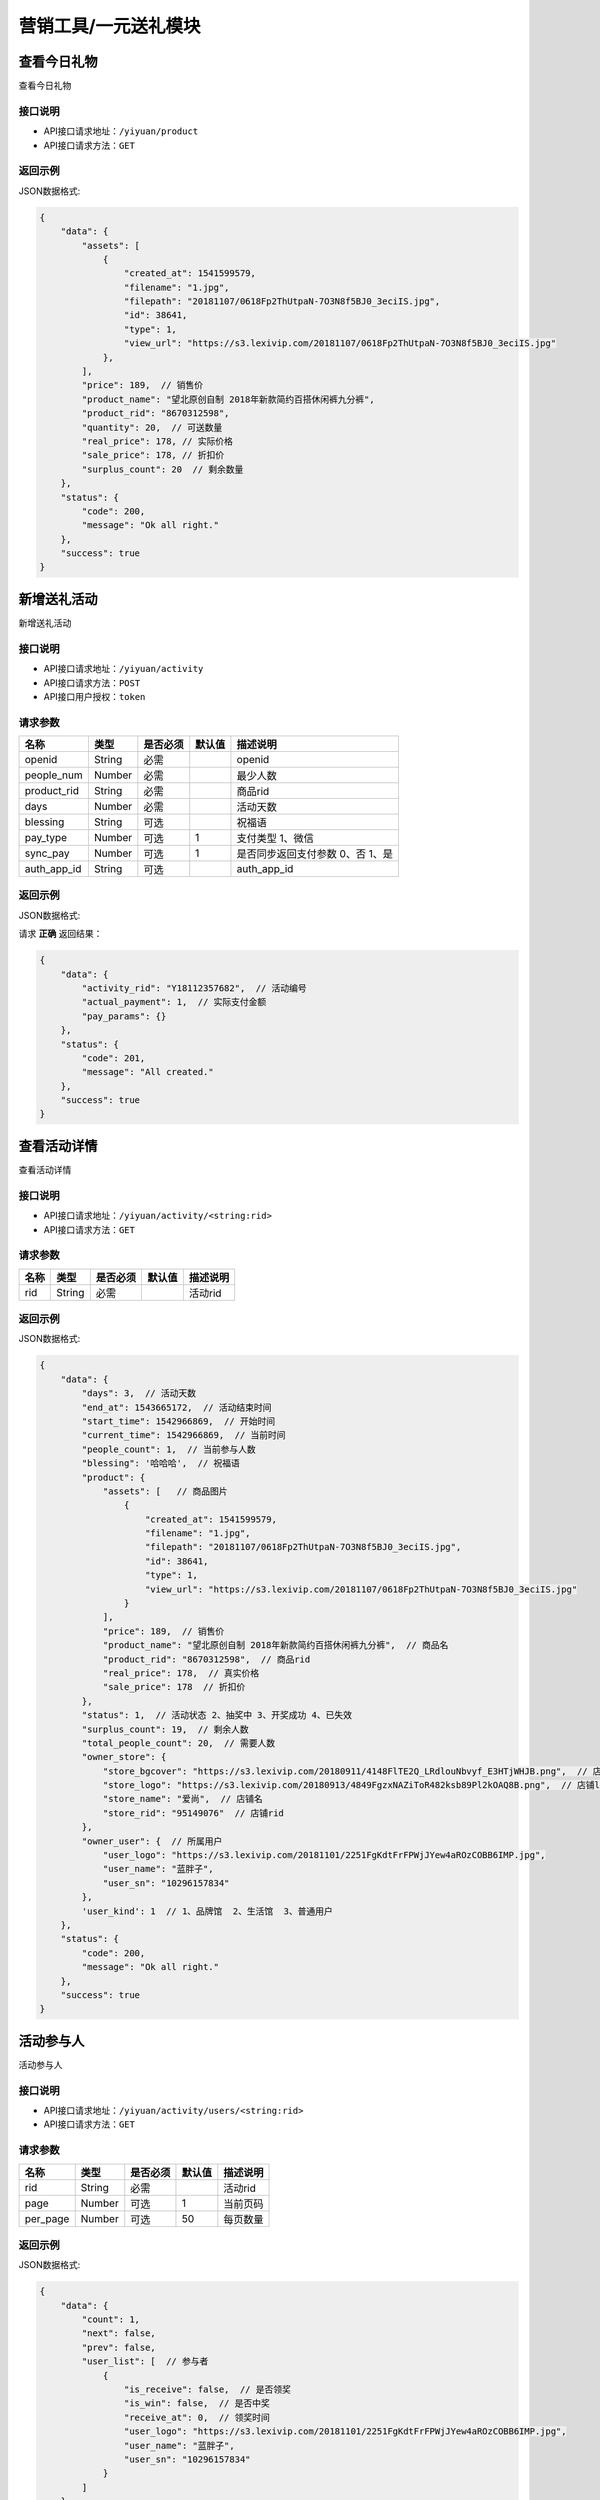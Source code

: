 =========================
营销工具/一元送礼模块
=========================


查看今日礼物
----------------------
查看今日礼物

接口说明
~~~~~~~~~~~~~~

* API接口请求地址：``/yiyuan/product``
* API接口请求方法：``GET``


返回示例
~~~~~~~~~~~~~~~~

JSON数据格式:

.. code-block:: javascript

    {
        "data": {
            "assets": [
                {
                    "created_at": 1541599579,
                    "filename": "1.jpg",
                    "filepath": "20181107/0618Fp2ThUtpaN-7O3N8f5BJ0_3eciIS.jpg",
                    "id": 38641,
                    "type": 1,
                    "view_url": "https://s3.lexivip.com/20181107/0618Fp2ThUtpaN-7O3N8f5BJ0_3eciIS.jpg"
                },
            ],
            "price": 189,  // 销售价
            "product_name": "望北原创自制 2018年新款简约百搭休闲裤九分裤",
            "product_rid": "8670312598",
            "quantity": 20,  // 可送数量
            "real_price": 178, // 实际价格
            "sale_price": 178, // 折扣价
            "surplus_count": 20  // 剩余数量
        },
        "status": {
            "code": 200,
            "message": "Ok all right."
        },
        "success": true
    }


新增送礼活动
----------------
新增送礼活动

接口说明
~~~~~~~~~~~~~~

* API接口请求地址：``/yiyuan/activity``
* API接口请求方法：``POST``
* API接口用户授权：``token``

请求参数
~~~~~~~~~~~~~~~

=====================  ===========  ==========  ===========  ==============================
名称                    类型          是否必须      默认值        描述说明
=====================  ===========  ==========  ===========  ==============================
openid                 String        必需                      openid
people_num             Number        必需                      最少人数
product_rid            String        必需                      商品rid
days                   Number        必需                      活动天数
blessing               String        可选                      祝福语
pay_type               Number        可选             1        支付类型 1、微信
sync_pay               Number        可选             1        是否同步返回支付参数 0、否 1、是
auth_app_id            String        可选                      auth_app_id
=====================  ===========  ==========  ===========  ==============================


返回示例
~~~~~~~~~~~~~~~~

JSON数据格式:

请求 **正确** 返回结果：

.. code-block:: javascript

    {
        "data": {
            "activity_rid": "Y18112357682",  // 活动编号
            "actual_payment": 1,  // 实际支付金额
            "pay_params": {}
        },
        "status": {
            "code": 201,
            "message": "All created."
        },
        "success": true
    }


查看活动详情
----------------------
查看活动详情

接口说明
~~~~~~~~~~~~~~

* API接口请求地址：``/yiyuan/activity/<string:rid>``
* API接口请求方法：``GET``


请求参数
~~~~~~~~~~~~~~~

=====================  ===========  ==========  ===========  ==============================
名称                    类型          是否必须      默认值        描述说明
=====================  ===========  ==========  ===========  ==============================
rid                    String        必需                      活动rid
=====================  ===========  ==========  ===========  ==============================


返回示例
~~~~~~~~~~~~~~~~

JSON数据格式:

.. code-block:: javascript


    {
        "data": {
            "days": 3,  // 活动天数
            "end_at": 1543665172,  // 活动结束时间
            "start_time": 1542966869,  // 开始时间
            "current_time": 1542966869,  // 当前时间
            "people_count": 1,  // 当前参与人数
            "blessing": '哈哈哈',  // 祝福语
            "product": {
                "assets": [   // 商品图片
                    {
                        "created_at": 1541599579,
                        "filename": "1.jpg",
                        "filepath": "20181107/0618Fp2ThUtpaN-7O3N8f5BJ0_3eciIS.jpg",
                        "id": 38641,
                        "type": 1,
                        "view_url": "https://s3.lexivip.com/20181107/0618Fp2ThUtpaN-7O3N8f5BJ0_3eciIS.jpg"
                    }
                ],
                "price": 189,  // 销售价
                "product_name": "望北原创自制 2018年新款简约百搭休闲裤九分裤",  // 商品名
                "product_rid": "8670312598",  // 商品rid
                "real_price": 178,  // 真实价格
                "sale_price": 178  // 折扣价
            },
            "status": 1,  // 活动状态 2、抽奖中 3、开奖成功 4、已失效
            "surplus_count": 19,  // 剩余人数
            "total_people_count": 20,  // 需要人数
            "owner_store": {
                "store_bgcover": "https://s3.lexivip.com/20180911/4148FlTE2Q_LRdlouNbvyf_E3HTjWHJB.png",  // 店铺背景图
                "store_logo": "https://s3.lexivip.com/20180913/4849FgzxNAZiToR482ksb89Pl2kOAQ8B.png",  // 店铺logo
                "store_name": "爱尚",  // 店铺名
                "store_rid": "95149076"  // 店铺rid
            },
            "owner_user": {  // 所属用户
                "user_logo": "https://s3.lexivip.com/20181101/2251FgKdtFrFPWjJYew4aROzCOBB6IMP.jpg",
                "user_name": "蓝胖子",
                "user_sn": "10296157834"
            },
            'user_kind': 1  // 1、品牌馆  2、生活馆  3、普通用户
        },
        "status": {
            "code": 200,
            "message": "Ok all right."
        },
        "success": true
    }


活动参与人
----------------------
活动参与人

接口说明
~~~~~~~~~~~~~~

* API接口请求地址：``/yiyuan/activity/users/<string:rid>``
* API接口请求方法：``GET``


请求参数
~~~~~~~~~~~~~~~

=====================  ===========  ==========  ===========  ==============================
名称                    类型          是否必须      默认值        描述说明
=====================  ===========  ==========  ===========  ==============================
rid                    String        必需                      活动rid
page                   Number        可选         1            当前页码
per_page               Number        可选         50           每页数量
=====================  ===========  ==========  ===========  ==============================


返回示例
~~~~~~~~~~~~~~~~

JSON数据格式:

.. code-block:: javascript

    {
        "data": {
            "count": 1,
            "next": false,
            "prev": false,
            "user_list": [  // 参与者
                {
                    "is_receive": false,  // 是否领奖
                    "is_win": false,  // 是否中奖
                    "receive_at": 0,  // 领奖时间
                    "user_logo": "https://s3.lexivip.com/20181101/2251FgKdtFrFPWjJYew4aROzCOBB6IMP.jpg",
                    "user_name": "蓝胖子",
                    "user_sn": "10296157834"
                }
            ]
        },
        "status": {
            "code": 200,
            "message": "Ok all right."
        },
        "success": true
    }



活动状态
-------------------------
活动状态

接口说明
~~~~~~~~~~~~~~

* API接口请求地址：``/yiyuan/activity/status/<string:rid>``
* API接口请求方法：``GET``
* API接口用户授权：``token``

请求参数
~~~~~~~~~~~~~~~

===============  ==========  =========  ==========  =============================
名称              类型        是否必须     默认值       描述说明
===============  ==========  =========  ==========  =============================
rid              String      必需                    活动rid
===============  ==========  =========  ==========  =============================


返回示例
~~~~~~~~~~~~~~~~

JSON数据格式:

.. code-block:: javascript


    {
        "data": {
            "expired_receive": true,  // 是否可以领取奖励, 开奖5天不可领取
            "is_join": true,  // 是否参与
            "is_quit": false,  // 是否放弃领奖
            "is_receive": true,  // 是否领奖
            "is_winner": true,  // 是否中奖
            "status": 3,  // 活动状态 2、抽奖中 3、开奖成功 4、已失效
            "winning_user": {  // 中奖用户
                "user_logo": "https://s3.lexivip.com/20181101/2251FgKdtFrFPWjJYew4aROzCOBB6IMP.jpg",
                "user_name": "蓝胖子",
                "user_sn": "10296157834"
            }
        },
        "status": {
            "code": 200,
            "message": "Ok all right."
        },
        "success": true
    }



查看领取我的礼物的人
-------------------------
查看领取我的礼物的人

接口说明
~~~~~~~~~~~~~~

* API接口请求地址：``/yiyuan/product/receive``
* API接口请求方法：``GET``
* API接口用户授权：``token``

请求参数
~~~~~~~~~~~~~~~

===============  ==========  =========  ==========  =============================
名称              类型        是否必须     默认值       描述说明
===============  ==========  =========  ==========  =============================
page             Number      可选         1          当前页码
per_page         Number      可选         10         每页数量
===============  ==========  =========  ==========  =============================


返回示例
~~~~~~~~~~~~~~~~

JSON数据格式:

.. code-block:: javascript


    {
        "data": {
            "count": 1,
            "friend_list": [
                {
                    "receive_at": 0,  // 领取时间
                    "user_logo": "https://s3.lexivip.com/20181101/2251FgKdtFrFPWjJYew4aROzCOBB6IMP.jpg",
                    "user_name": "蓝胖子",
                    "user_sn": "10296157834"
                }
            ],
            "next": false,
            "prev": false
        },
        "status": {
            "code": 200,
            "message": "Ok all right."
        },
        "success": true
    }



我参与的活动汇总
-------------------------
我参与的活动汇总

接口说明
~~~~~~~~~~~~~~

* API接口请求地址：``/yiyuan/collect_activity``
* API接口请求方法：``GET``
* API接口用户授权：``token``


返回示例
~~~~~~~~~~~~~~~~

JSON数据格式:

.. code-block:: javascript


    {
        "data": {
            "join_activity": 1,  // 我参与的抽奖
            "my_activity": 0,  // 我送出的礼物
            "receive_activity": 1  // 我收到的礼物
        },
        "status": {
            "code": 200,
            "message": "Ok all right."
        },
        "success": true
    }


查看十个最热门的活动
-------------------------
查看十个最热门的活动

接口说明
~~~~~~~~~~~~~~

* API接口请求地址：``/yiyuan/activity/more``
* API接口请求方法：``GET``
* API接口用户授权：``token``


返回示例
~~~~~~~~~~~~~~~~

JSON数据格式:

.. code-block:: javascript


    {
        "data": {
            "activity_list": [
                {
                    "activity_rid": "Y18112357682",  // 活动rid
                    "is_join": 1,  // 本人是否参与
                    "join_count": 1,  // 已参与人数
                    "full_count": 20,  // 需满足人数
                    "price": 189,  // 销售价
                    "product_name": "望北原创自制 2018年新款简约百搭休闲裤九分裤",  // 商品名
                    "product_rid": "8670312598",  // 商品rid
                    "real_price": 178,  // 商品真实价格
                    "sale_price": 178,  // 折扣价
                    "user_logo": "https://s3.lexivip.com/20181101/2251FgKdtFrFPWjJYew4aROzCOBB6IMP.jpg",
                    "user_name": "蓝胖子",
                    "cover": "https://s3.lexivip.com/20181107/0618Fp2ThUtpaN-7O3N8f5BJ0_3eciIS.jpg",  // 商品图
                    "user_sn": "10296157834",
                    'user_kind': 1  // 1、品牌馆  2、生活馆  3、普通用户
                }
            ]
        },
        "status": {
            "code": 200,
            "message": "Ok all right."
        },
        "success": true
    }


我参与的抽奖
-------------------------
我参与的抽奖

接口说明
~~~~~~~~~~~~~~

* API接口请求地址：``/yiyuan/activity/join``
* API接口请求方法：``GET``
* API接口用户授权：``token``

请求参数
~~~~~~~~~~~~~~~

===============  ==========  =========  ==========  ========================================
名称              类型        是否必须     默认值       描述说明
===============  ==========  =========  ==========  ========================================
page             Number      可选         1          当前页码
per_page         Number      可选         10         每页数量
s                Number      可选         0          0、全部 1、已中奖 2、未中奖 3、已失效
===============  ==========  =========  ==========  ========================================


返回示例
~~~~~~~~~~~~~~~~

JSON数据格式:

.. code-block:: javascript


        "data": {
            "activity_list": [
                {
                    "activity_rid": "Y18112664521",  // 活动编号
                    "created_at": 1543225329,  // 参与时间
                    "full_count": 20,  // 满足人数
                    "is_receive": 0,  // 是否领奖 0、未领奖 1、已领奖
                    "is_quit": 0,  // 是否放弃领奖 0、未放弃 1、已放弃
                    "join_count": 1,  // 参与人数
                    "product_name": "2018年冬季新款男士个性加绒拼接棉衣",  // 商品名
                    "product_rid": "8537216804",  // 商品rid
                    "s_color": "军绿色",  // 颜色
                    "s_model": "M",  // 型号
                    "sku": "8054396721",  // sku
                    "status": 3,  // 1、已中奖 2、未中奖 3、已失效 4、未开奖
                    "user_info": {  // 发起用户
                        "user_logo": "https://s3.lexivip.com/20181101/2251FgKdtFrFPWjJYew4aROzCOBB6IMP.jpg",
                        "user_name": "蓝胖子",
                        "user_sn": "10296157834"
                    },
                    "view_url": "https://s3.lexivip.com/20181107/2344FiRbFqkXD4hKGVky91L-Co7RG0UZ.jpg",  // 商品图片
                    "winning_at": 0  // 开奖时间
                }
            ],
            "count": 1,
            "next": false,
            "prev": false
        },
        "status": {
            "code": 200,
            "message": "Ok all right."
        },
        "success": true
    }


参与抽奖
-------------------------
参与抽奖

接口说明
~~~~~~~~~~~~~~

* API接口请求地址：``/yiyuan/activity/join``
* API接口请求方法：``POST``
* API接口用户授权：``token``

请求参数
~~~~~~~~~~~~~~~

===============  ==========  =========  ==========  ========================================
名称              类型        是否必须     默认值       描述说明
===============  ==========  =========  ==========  ========================================
rid              String      必需                     活动rid
===============  ==========  =========  ==========  ========================================


返回示例
~~~~~~~~~~~~~~~~

JSON数据格式:

.. code-block:: javascript


    {
        "data": {
            "people_count": 1,  // 当前参与人数
            "surplus_count": 49,  // 剩余人数
            "total_people_count": 50,  // 需要人数
            "user_list": [
                {
                    "is_receive": true,
                    "is_win": true,
                    "receive_at": 1543406077,
                    "user_logo": "https://s3.lexivip.com/20181101/2251FgKdtFrFPWjJYew4aROzCOBB6IMP.jpg",
                    "user_name": "蓝胖子",
                    "user_sn": "10296157834"
                }
            ]
        },
        "status": {
            "code": 200,
            "message": "Ok all right."
        },
        "success": true
    }



用户当前是否有活动
--------------------------------
用户当前是否有活动

接口说明
~~~~~~~~~~~~~~

* API接口请求地址：``/yiyuan/activity/having``
* API接口请求方法：``GET``
* API接口用户授权：``token``


返回示例
~~~~~~~~~~~~~~~~

JSON数据格式:

.. code-block:: javascript

    {
        "data": {
            "is_having": 0  // 0、没有 1、有
        },
        "status": {
            "code": 200,
            "message": "Ok all right."
        },
        "success": true
    }



我送出的礼物
-------------------------
我送出的礼物

接口说明
~~~~~~~~~~~~~~

* API接口请求地址：``/yiyuan/activity/send``
* API接口请求方法：``GET``
* API接口用户授权：``token``

请求参数
~~~~~~~~~~~~~~~

===============  ==========  =========  ==========  ========================================
名称              类型        是否必须     默认值       描述说明
===============  ==========  =========  ==========  ========================================
page             Number      可选         1          当前页码
per_page         Number      可选         10         每页数量
s                Number      可选         0          0、全部 1、未领取 2、已领取 3、退款
===============  ==========  =========  ==========  ========================================


返回示例
~~~~~~~~~~~~~~~~

JSON数据格式:

.. code-block:: javascript


    {
        "data": {
            "activity_list": [
                {
                    "activity_rid": "Y18112728940",  // 活动编号
                    "created_at": 1543304292,  // 创建时间
                    "product_name": "清浅‖原创个性百搭纯手工紫光檀木镶银s925防过敏银耳钉自戴送礼【双鱼】",  // 商品名
                    "product_rid": "8635729480",  // 商品编号
                    "s_color": "黑色",  // 颜色
                    "s_model": "",  // 型号
                    "sku": "8035291864",  // sku
                    "status": 1,  // 1、未领取 2、已领取 3、退款
                    "user_info": {  // 发起者信息
                        "user_logo": "https://static.moebeast.com/image/static/default_user.png",
                        "user_name": "purpen.w",
                        "user_sn": "13978412506"
                    },
                    "view_url": "https://s3.lexivip.com/20181107/4307FolDdcJqUkBbTgiLBL6KLobQKSFb.jpg",  // 商品图
                    "winning_at": 1543329839  // 开奖时间
                }
            ],
            "count": 2,
            "next": false,
            "prev": false
        },
        "status": {
            "code": 200,
            "message": "Ok all right."
        },
        "success": true
    }


领取奖励
-------------------------
领取奖励

接口说明
~~~~~~~~~~~~~~

* API接口请求地址：``/yiyuan/activity/grant``
* API接口请求方法：``POST``
* API接口用户授权：``token``

请求参数
~~~~~~~~~~~~~~~

===============  ==========  =========  ==========  ========================================
名称              类型        是否必须     默认值       描述说明
===============  ==========  =========  ==========  ========================================
rid              String      必需                     活动rid
openid           String      必需                     openid
address_rid      String      必需                     地址rid
sync_pay         Number      可选             1       是否同步返回支付参数 0、否 1、是
auth_app_id      String      可选                     auth_app_id
===============  ==========  =========  ==========  ========================================


返回示例
~~~~~~~~~~~~~~~~

JSON数据格式:

.. code-block:: javascript


    {
        "data": {
            "activity_rid": "Y18112357682",  // 活动编号
            "actual_payment": 1,  // 实际支付金额
            "no_stock": false, // 是否没有官方库存
            "pay_params": {}
        },
        "status": {
            "code": 201,
            "message": "All created."
        },
        "success": true
    }



我收到的礼物
-------------------------
我收到的礼物

接口说明
~~~~~~~~~~~~~~

* API接口请求地址：``/yiyuan/activity/receive``
* API接口请求方法：``GET``
* API接口用户授权：``token``

请求参数
~~~~~~~~~~~~~~~

===============  ==========  =========  ==========  ========================================
名称              类型        是否必须     默认值       描述说明
===============  ==========  =========  ==========  ========================================
page             Number      可选         1          当前页码
per_page         Number      可选         10         每页数量
s                Number      可选         0          0、全部 1、未发货 2、已发货
===============  ==========  =========  ==========  ========================================


返回示例
~~~~~~~~~~~~~~~~

JSON数据格式:

.. code-block:: javascript


    {
        "data": {
            "activity_list": [
                {
                    "activity_rid": "Y18112815074",  // 活动rid
                    "created_at": 1543406082,  // 创建时间
                    "order_rid": "D18112876054132",  // 订单编号
                    "order_type": 11,  // 11、可调换一元送礼订单
                    "product_name": "2018年新款男士休闲连帽夹克",  // 商品名
                    "product_rid": "8703186425",  // 商品rid
                    "s_color": "蓝色",  // 颜色
                    "s_model": "L",  // 型号
                    "sku": "8018239564",  // sku
                    "status": 1,  // 1、未发货 2、已发货
                    "user_info": {  // 发货人信息
                        "user_logo": "https://s3.lexivip.com/20181101/2251FgKdtFrFPWjJYew4aROzCOBB6IMP.jpg",
                        "user_name": "蓝胖子",
                        "user_sn": "10296157834"
                    },
                    "view_url": "https://s3.lexivip.com/20181107/4917Fv-5K9wdFTXgV13g-nfMTvXrnNb1.jpg",  // 商品名
                    "winning_at": 1543406039  // 开奖时间
                },

            ],
            "count": 2,
            "next": false,
            "prev": false
        },
        "status": {
            "code": 200,
            "message": "Ok all right."
        },
        "success": true
    }



品牌馆更多商品
-------------------------
品牌馆更多商品

接口说明
~~~~~~~~~~~~~~

* API接口请求地址：``/yiyuan/product/store``
* API接口用户授权：``token``

请求参数
~~~~~~~~~~~~~~~

===============  ==========  =========  ==========  ========================================
名称              类型        是否必须     默认值       描述说明
===============  ==========  =========  ==========  ========================================
page             Number      可选         1          当前页码
per_page         Number      可选         10         每页数量
store_rid        String      必需         0          店铺rid
===============  ==========  =========  ==========  ========================================


返回示例
~~~~~~~~~~~~~~~~

JSON数据格式:

.. code-block:: javascript


    {
        "data": {
            "count": 38,
            "next": true,
            "prev": false,
            "product_list": [
                {
                    "cover": "https://s3.lexivip.com/20181023/1707FhnL7eK2IfSPpxoBeZ1o5hgS_fJc.jpeg",
                    "price": 328,  // 销售价
                    "product_name": "雪花 耳环 14kgf YUFUN原创设计 施华洛世奇水晶再设计",
                    "product_rid": "8736814295",
                    "real_price": 328,// 实际价
                    "sale_price": 0// 折扣价
                }
            ]
        },
        "status": {
            "code": 200,
            "message": "Ok all right."
        },
        "success": true
    }


商家发起送礼活动
---------------------
商家发起送礼活动

接口说明
~~~~~~~~~~~~~~

* API接口请求地址：``/yiyuan/activity/master``
* API接口请求方法：``POST``
* API接口用户授权：``token``

请求参数
~~~~~~~~~~~~~~~

=====================  ===========  ==========  ===========  ==============================
名称                    类型          是否必须      默认值        描述说明
=====================  ===========  ==========  ===========  ==============================
people_num             Number        必需                      最少人数
product_rid            String        必需                      商品rid
days                   Number        必需                      活动天数
blessing               String        可选                      祝福语
=====================  ===========  ==========  ===========  ==============================


返回示例
~~~~~~~~~~~~~~~~

JSON数据格式:

请求 **正确** 返回结果：

.. code-block:: javascript


    {
        "data": {
            "activity_rid": "Y18112928376"  // 活动编号
        },
        "status": {
            "code": 201,
            "message": "All created."
        },
        "success": true
    }



分享一元商品卡片
----------------------
分享一元商品卡片

接口说明
~~~~~~~~~~~~~~

* API接口请求地址：``/yiyuan/product_card``
* API接口请求方法：``POST``

请求参数
~~~~~~~~~~~~~~~

=============  ========  =========  ========  ====================================
名称            类型      是否必须    默认值     描述说明
=============  ========  =========  ========  ====================================
rid            String    必填                  商品编号
type           Number    必填                  类型 1、邀请 2、炫耀
=============  ========  =========  ========  ====================================

返回示例
~~~~~~~~~~~~~~~~

JSON数据格式:

.. code-block:: javascript

    {
        "data": {
            "image_url": "https://kg.erp.taihuoniao.com/20180314/Fk1vEAP_tIVwmPRfHRfl8jpn07CZ.png"
        },
        "status": {
            "code": 200,
            "message": "Ok all right."
        },
        "success": true
    }


获取一元海报图片
----------------------
获取一元海报图片

接口说明
~~~~~~~~~~~~~~

* API接口请求地址：``/yiyuan/product_poster``
* API接口请求方法：``POST``


请求参数
~~~~~~~~~~~~~~~

================  ========  =========  ========  ====================================
名称               类型      是否必须    默认值     描述说明
================  ========  =========  ========  ====================================
rid               String    必填                  商品编号
type              Number    必填                  类型 1、生活馆邀请 2、炫耀 3、用户邀请
auth_app_id       String    必需                  小程序id
path              String    必需                  访问路径
scene             String    必需                  场景参数
================  ========  =========  ========  ====================================


返回示例
~~~~~~~~~~~~~~~~

JSON数据格式:

.. code-block:: javascript

    {
        "data": {
            "image_url": "https://kg.erp.taihuoniao.com/20180314/Fk1vEAP_tIVwmPRfHRfl8jpn07CZ.png"
        },
        "status": {
            "code": 200,
            "message": "Ok all right."
        },
        "success": true
    }



中奖用户
-------------------------
中奖用户

接口说明
~~~~~~~~~~~~~~

* API接口请求地址：``/yiyuan/activity/win``
* API接口请求方法：``GET``

请求参数
~~~~~~~~~~~~~~~

===============  ==========  =========  ==========  ========================================
名称              类型        是否必须     默认值       描述说明
===============  ==========  =========  ==========  ========================================
page             Number      可选         1          当前页码
per_page         Number      可选         10         每页数量
===============  ==========  =========  ==========  ========================================


返回示例
~~~~~~~~~~~~~~~~

JSON数据格式:

.. code-block:: javascript

    {
        "data": {
            "count": 4,
            "next": false,
            "prev": false,
            "user_list": [
                {
                    "user_logo": "https://s3.lexivip.com/20181101/2251FgKdtFrFPWjJYew4aROzCOBB6IMP.jpg",
                    "user_name": "蓝胖子",
                    "user_sn": "10296157834",
                    "winning_at": 1543499243  // 中奖时间
                }
            ]
        },
        "status": {
            "code": 200,
            "message": "Ok all right."
        },
        "success": true
    }



更多礼物
-------------------------
更多礼物

接口说明
~~~~~~~~~~~~~~

* API接口请求地址：``/yiyuan/product/more``
* API接口请求方法：``GET``

请求参数
~~~~~~~~~~~~~~~

===============  ==========  =========  ==========  ========================================
名称              类型        是否必须     默认值       描述说明
===============  ==========  =========  ==========  ========================================
page             Number      可选         1          当前页码
per_page         Number      可选         10         每页数量
===============  ==========  =========  ==========  ========================================


返回示例
~~~~~~~~~~~~~~~~

JSON数据格式:

.. code-block:: javascript


    {
        "data": {
            "count": 1,
            "next": false,
            "prev": false,
            "user_list": [
                {
                    "cover": "https://s3.lexivip.com/20181107/4917Fv-5K9wdFTXgV13g-nfMTvXrnNb1.jpg", // 商品图
                    "price": 252, // 价格
                    "product_name": "2018年新款男士休闲连帽夹克", // 商品名
                    "product_rid": "8703186425", // 商品rid
                    "real_price": 252,
                    "sale_price": 0
                }
            ]
        },
        "status": {
            "code": 200,
            "message": "Ok all right."
        },
        "success": true
    }


放弃领取奖励
-------------------------
放弃领取奖励

接口说明
~~~~~~~~~~~~~~

* API接口请求地址：``/yiyuan/activity/quit``
* API接口请求方法：``POST``
* API接口用户授权：``token``

请求参数
~~~~~~~~~~~~~~~

===============  ==========  =========  ==========  ========================================
名称              类型        是否必须     默认值       描述说明
===============  ==========  =========  ==========  ========================================
rid              String      必需                     活动rid
===============  ==========  =========  ==========  ========================================


返回示例
~~~~~~~~~~~~~~~~

JSON数据格式:

.. code-block:: javascript


    {
        "status": {
            "code": 200,
            "message": "Ok all right."
        },
        "success": true
    }



删除一元送礼订单
-------------------------
删除一元送礼订单

接口说明
~~~~~~~~~~~~~~

* API接口请求地址：``/yiyuan/orders/delete``
* API接口请求方法：``POST``
* API接口用户授权：``token``

请求参数
~~~~~~~~~~~~~~~

===============  ==========  =========  ==========  ========================================
名称              类型        是否必须     默认值       描述说明
===============  ==========  =========  ==========  ========================================
order_rid        String      必需                     订单rid
===============  ==========  =========  ==========  ========================================


返回示例
~~~~~~~~~~~~~~~~

JSON数据格式:

.. code-block:: javascript


    {
        "status": {
            "code": 200,
            "message": "Ok all right."
        },
        "success": true
    }

